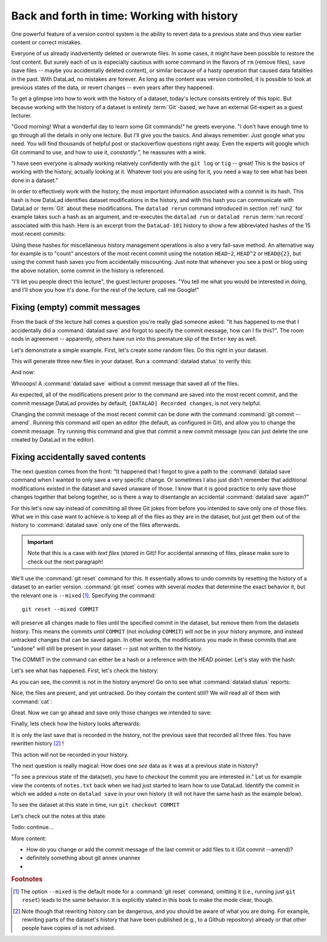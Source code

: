 Back and forth in time: Working with history
--------------------------------------------

One powerful feature of a version control system is the ability to revert
data to a previous state and thus view earlier content or correct mistakes.

Everyone of us already inadvertently deleted or overwrote files. In some cases,
it might have been possible to restore the lost content. But surely each of us
is especially cautious with some command in the flavors of ``rm`` (remove files),
``save`` (save files -- maybe you accidentally deleted content), or similar
because of a hasty operation that caused data fatalities in the past.
With DataLad, no mistakes are forever. As long as the content was version
controlled, it is possible to look at previous states of the data, or revert
changes -- even years after they happened.

To get a glimpse into how to work with the history of a dataset, today's lecture
consists entirely of this topic.
But because working with the history of a dataset is entirely
:term:`Git`\-based, we have an external Git-expert as a guest lecturer.

"Good morning! What a wonderful day to learn some Git commands!" he greets
everyone. "I don't have enough time to go through all the details in only
one lecture. But I'll give you the basics. And always remember: Just google
what you need. You will find thousands of helpful post or stackoverflow questions right away.
Even the experts will google which Git command to use, and how to use it, *constantly*.",
he reassures with a wink.

"I have seen everyone is already working relatively confidently with the
``git log`` or ``tig`` -- great! This is the basics of working with the
history, actually looking at it. Whatever tool you are using for it,
you need a way to see what has been done in a dataset."

In order to effectively work with the history, the most important
information associated with a commit is its hash. This hash is how
DataLad identifies dataset modifications in the history, and with this
hash you can communicate with DataLad or :term:`Git` about these
modifications. The ``datalad rerun`` command introduced in section
:ref:`run2` for example takes such a hash as an argument, and re-executes
the ``datalad run`` or ``datalad rerun`` :term:`run record` associated with
this hash. Here is an excerpt from the ``DataLad-101`` history to show a
few abbreviated hashes of the 15 most recent commits:

.. runrecord:: _examples/DL-101-136-101
   :workdir: dl-101/DataLad-101
   :language: console

   $ git log -15 --oneline

Using these hashes for miscellaneous history management operations is also
a very fail-save method. An alternative way for example is to
"count" ancestors of the most recent commit using the notation
``HEAD~2``, ``HEAD^2`` or ``HEAD@{2}``, but using the commit hash
saves you from accidentally miscounting. Just note that whenever you see
a post or blog using the above notation, some commit in the history is
referenced.

"I'll let you people direct this lecture", the guest lecturer proposes.
"You tell me what you would be interested in doing, and I'll show you how it's
done. For the rest of the lecture, call me Google!"

Fixing (empty) commit messages
^^^^^^^^^^^^^^^^^^^^^^^^^^^^^^

From the back of the lecture hall comes a question you're really glad
someone asked: "It has happened to me that I accidentally did a
:command:`datalad save` and forgot to specify the commit message,
how can I fix this?".
The room nods in agreement -- apparently, others have run into this
premature slip of the ``Enter`` key as well.

Let's demonstrate a simple example. First, let's create some random files.
Do this right in your dataset.

.. runrecord:: _examples/DL-101-136-102
   :language: console
   :workdir: dl-101/DataLad-101

   $ cat << EOT > Gitjoke1.txt
   Git knows what you did last summer!
   EOT

   $ cat << EOT > Gitjoke2.txt
   Knock knock. Who's there? Git.
   Git-who?
   Sorry, 'who' is not a git command - did you mean 'show'?
   EOT

   $ cat << EOT > Gitjoke3.txt
   In Soviet Russia, git commits YOU!
   EOT

This will generate three new files in your dataset. Run a
:command:`datalad status` to verify this:

.. runrecord:: _examples/DL-101-136-103
   :language: console
   :workdir: dl-101/DataLad-101

   $ datalad status

And now:

.. runrecord:: _examples/DL-101-136-104
   :language: console
   :workdir: dl-101/DataLad-101

   $ datalad save

Whooops! A :command:`datalad save` without a
commit message that saved all of the files.

.. runrecord:: _examples/DL-101-136-105
   :language: console
   :workdir: dl-101/DataLad-101
   :emphasize-lines: 6

   $ git log -p -1

As expected, all of the modifications present prior to the
command are saved into the most recent commit, and the commit
message DataLad provides by default, ``[DATALAD] Recorded changes``,
is not very helpful.

Changing the commit message of the most recent commit can be done with
the command :command:`git commit --amend`. Running this command will open
an editor (the default, as configured in Git), and allow you
to change the commit message. Try running this command and give
that commit a new commit message (you can just delete the one
created by DataLad in the editor).

Fixing accidentally saved contents
^^^^^^^^^^^^^^^^^^^^^^^^^^^^^^^^^^

The next question comes from the front:
"It happened that I forgot to give a path to the :command:`datalad save`
command when I wanted to only save a very specific change.
Or sometimes I also just didn't remember that
additional modifications existed in the dataset and saved unaware of
those. I know that it is good practice to only save
those changes together that belong together, so is there a way to
disentangle an accidental :command:`datalad save` again?"

For this let's now say instead of committing all three Git jokes from
before you intended to save only one of those files. What we in this case
want to achieve is to keep all of the files as they are in the
dataset, but just get them out of the history to :command:`datalad save`
only one of the files afterwards.

.. important::

   Note that this is a case with *text files* (stored in Git)! For
   accidental annexing of files, please make sure to check out
   the next paragraph!

We'll use the :command:`git reset` command for this. It essentially allows to
undo commits by resetting the history of a dataset to an earlier version.
:command:`git reset` comes with several *modes* that determine the
exact behavior it, but the relevant one is ``--mixed`` [#f1]_.
Specifying the command::

   git reset --mixed COMMIT

will preserve all changes made to files until the specified
commit in the dataset, but remove them from the datasets history.
This means the commits *until* ``COMMIT`` (not *including* ``COMMIT``)
will not be in your history anymore, and instead untracked changes
that can be saved again. In other words, the modifications
you made in these commits that are "undone" will still be present
in your dataset -- just not written to the history.

The COMMIT in the command can either be a hash or a reference
with the HEAD pointer. Let's stay with the hash:

.. runrecord:: _examples/DL-101-136-106
   :language: console
   :workdir: dl-101/DataLad-101
   :realcommand: echo "git reset --mixed $(git rev-parse HEAD~1)" && git reset --mixed $(git rev-parse HEAD~1)

Let's see what has happened. First, let's check the history:

.. runrecord:: _examples/DL-101-136-107
   :language: console
   :workdir: dl-101/DataLad-101

   $ git log -2

As you can see, the commit is not in the history anymore!
Go on to see what :command:`datalad status` reports:

.. runrecord:: _examples/DL-101-136-108
   :workdir: dl-101/DataLad-101
   :language: console

   $ datalad status

Nice, the files are present, and yet untracked. Do they contain
the content still? We will read all of them with :command:`cat`:

.. runrecord:: _examples/DL-101-136-109
   :workdir: dl-101/DataLad-101
   :language: console

   $ cat Gitjoke*

Great. Now we can go ahead and save only those changes we intended
to save:

.. runrecord:: _examples/DL-101-136-110
   :workdir: dl-101/DataLad-101
   :language: console

   $ datalad save -m "save my favourite Git joke" Gitjoke2.txt

Finally, lets check how the history looks afterwards:

.. runrecord:: _examples/DL-101-137-111
   :workdir: dl-101/DataLad-101
   :language: console

   git log -2

It is only the last save that is recorded in the history, not the
previous save that recorded all three files. You have rewritten
history [#f2]_ !

This action will not be recorded in your history.

The next question is really magical: How does one *see*
data as it was at a previous state in history?

"To see a previous state of the data(set), you have to *checkout*
the commit you are interested in."
Let us for example view the contents of ``notes.txt`` back when we
had just started to learn how to use DataLad. Identify the commit
in which we added a note on ``datalad save`` in your own history
(it will not have the same hash as the example below).

.. runrecord:: _examples/DL-101-136-110
   :language: console
   :workdir: dl-101/DataLad-101



To see the dataset at this state in time, run ``git checkout COMMIT``

.. runrecord:: _examples/DL-101-136-110
   :language: console
   :workdir: dl-101/DataLad-101

Let's check out the notes at this state.

Todo: continue...


More content:

* How do you change or add the commit message
  of the last commit or add files to it (Git commit --amend)?

* definitely something about git annex unannex

* .. ??


.. rubric:: Footnotes

.. [#f1] The option ``--mixed`` is the default mode for a :command:`git reset`
         command, omitting it (i.e., running just ``git reset``) leads to the
         same behavior. It is explicitly stated in this book to make the mode
         clear, though.

.. [#f2] Note though that rewriting history can be dangerous, and you should
         be aware of what you are doing. For example, rewriting parts of the
         dataset's history that have been published (e.g., to a Github repository)
         already or that other people have copies of is not advised.